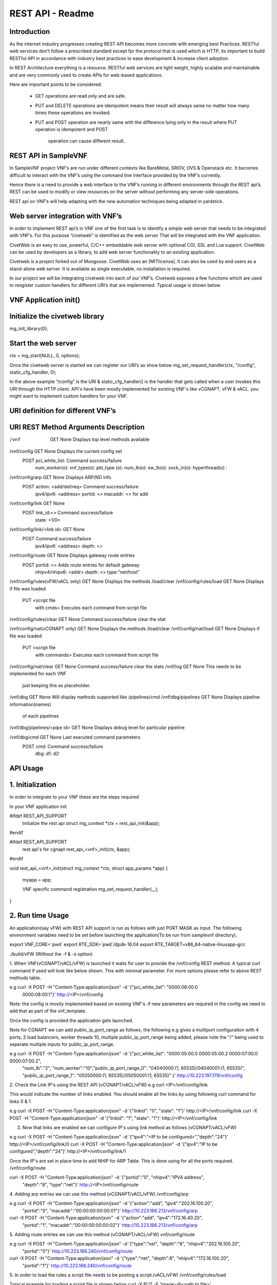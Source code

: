 .. This work is licensed under a creative commons attribution 4.0 international
.. license.
.. http://creativecommons.org/licenses/by/4.0
.. (c) opnfv, national center of scientific research "demokritos" and others.

========================================================
REST API - Readme
========================================================

Introduction
===============
As the internet industry progresses creating REST API becomes more concrete
with emerging best Practices. RESTful web services don’t follow a prescribed
standard except fpr the protocol that is used which is HTTP, its important
to build RESTful API in accordance with industry best practices to ease
development & increase client adoption.

In REST Architecture everything is a resource. RESTful web services are light
weight, highly scalable and maintainable and are very commonly used to
create APIs for web-based applications.

Here are important points to be considered:

 * GET operations are read only and are safe.
 * PUT and DELETE operations are idempotent means their result will
   always same no matter how many times these operations are invoked.
 * PUT and POST operation are nearly same with the difference lying
   only in the result where PUT operation is idempotent and POST
    operation can cause different result.


REST API in SampleVNF
=====================

In SampleVNF project VNF’s are run under different contexts like BareMetal,
SRIOV, OVS & Openstack etc. It becomes difficult to interact with the
VNF’s using the command line interface provided by the VNF’s currently.

Hence there is a need to provide a web interface to the VNF’s running in
different environments through the REST api’s. REST can be used to modify
or view resources on the server without performing any server-side
operations.

REST api on VNF’s will help adapting with the new automation techniques
being adapted in yardstick.

Web server integration with VNF’s
==================================

In order to implement REST api’s in VNF one of the first task is to
identify a simple web server that needs to be integrated with VNF’s.
For this purpose “civetweb” is identified as the web server That will
be integrated with the VNF application.

CivetWeb is an easy to use, powerful, C/C++ embeddable web server with
optional CGI, SSL and Lua support. CivetWeb can be used by developers
as a library, to add web server functionality to an existing application.

Civetweb is a project forked out of Mongoose. CivetWeb uses an [MITlicense].
It can also be used by end users as a stand-alone web server. It is available
as single executable, no installation is required.

In our project we will be integrating civetweb into each of our VNF’s.
Civetweb exposes a few functions which are used to resgister custom handlers
for different URI’s that are implemented.
Typical usage is shown below


VNF Application init()
=========================

Initialize the civetweb library
================================

mg_init_library(0);

Start the web server
=====================
ctx = mg_start(NULL, 0, options);


Once the civetweb server is started we can register our URI’s as show below
mg_set_request_handler(ctx, "/config", static_cfg_handler, 0);

In the above example “/config” is the URI & static_cfg_handler() is
the handler that gets called when a user invokes this URI through
the HTTP client. API's have been mostly implemented for existing VNF's
like vCGNAPT, vFW & vACL. you might want to implement custom handlers
for your VNF.

URI definition for different VNF’s
===================================

::

URI	   				REST Method	     Arguments			Description
===========================================================================================================================
/vnf          				GET  		       	None           		Displays top level methods available

/vnf/config   				GET         		None           		Displays the current config set
					POST        		pci_white_list: 	Command success/failure
								num_worker(o):
								vnf_type(o):
								pkt_type (o):
								num_lb(o):
								sw_lb(o):
								sock_in(o):
								hyperthread(o) :

/vnf/config/arp				GET			None			Displays ARP/ND info
					POST			action: <add/del/req>	Command success/failure
								ipv4/ipv6: <address>
								portid: <>
								macaddr: <> for add

/vnf/config/link			GET			None
					POST			link_id:<>		Command success/failure
								state: <1/0>

/vnf/config/link/<link id>		GET			None
					POST						Command success/failure
								ipv4/ipv6: <address>
								depth: <>

/vnf/config/route			GET			None			Displays gateway route entries
					POST			portid: <>		Adds route entries for default gateway
								nhipv4/nhipv6: <addr>
								depth: <>
								type:"net/host"

/vnf/config/rules(vFW/vACL only)	GET			None			Displays the methods /load/clear
/vnf/config/rules/load			GET			None			Displays if file was loaded
					PUT			<script file
								with cmds>		Executes each command from script file
/vnf/config/rules/clear			GET			None			Command success/failure clear the stat

/vnf/config/nat(vCGNAPT only)		GET			None			Displays the methods /load/clear
/vnf/config/nat/load			GET			None			Displays if file was loaded
					PUT			<script file
								with commands>		Executes each command from script file

/vnf/config/nat/clear			GET			None			Command success/failure clear the stats
/vnf/log				GET			None			This needs to be implemented for each VNF
											just keeping this as placeholder.

/vnf/dbg				GET			None			Will display methods supported like /pipelines/cmd
/vnf/dbg/pipelines			GET			None			Displays pipeline information(names)
											of each pipelines
/vnf/dbg/pipelines/<pipe id>		GET			None			Displays debug level for particular pipeline

/vnf/dbg/cmd				GET			None			Last executed command parameters
					POST			cmd:			Command success/failure
								dbg:
								d1:
								d2:

API Usage
===============

1. Initialization
================

In order to integrate to your VNF these are the steps required

In your VNF application init


#ifdef REST_API_SUPPORT
        Initialize the rest api
        struct mg_context *ctx = rest_api_init(&app);
#endif


#ifdef REST_API_SUPPORT
        rest api's for cgnapt
        rest_api_<vnf>_init(ctx, &app);
#endif


void rest_api_<vnf>_init(struct mg_context *ctx, struct app_params *app)
{
        myapp = app;

	VNF specific command registration
        mg_set_request_handler(,,,);

}


2. Run time Usage
====================

An application(say vFW) with REST API support is run as follows
with just PORT MASK as input. The following environment variables
need to be set before launching the application(To be run from
samplevnf directory).

export VNF_CORE=`pwd`
export RTE_SDK=`pwd`/dpdk-16.04
export RTE_TARGET=x86_64-native-linuxapp-gcc

./build/vFW (Without the -f & -s option)

1. When VNF(vCGNAPT/vACL/vFW) is launched it waits for user to provide the
/vnf/config REST method. A typical curl command if used will look like below
shown. This with minimal parameter. For more options please refer to above REST
methods table.

e.g curl -X POST -H "Content-Type:application/json" -d '{"pci_white_list": "0000:08:00.0
 0000:08:00.1"}' http://<IP>/vnf/config

Note: the config is mostly implemented based on existing VNF's. if new parameters
are required in the config we need to add that as part of the vnf_template.

Once the config is provided the application gets launched.

Note for CGNAPT we can add public_ip_port_range as follows, the following e.g gives
a multiport configuration with 4 ports, 2 load balancers, worker threads 10, multiple
public_ip_port_range being added, please note the "/" being used to seperate multiple
inputs for public_ip_port_range.

e.g curl -X POST -H "Content-Type:application/json" -d '{"pci_white_list": "0000:05:00.0 0000:05:00.2 0000:07:00.0 0000:07:00.2",
		 "num_lb":"2", "num_worker":"10","public_ip_port_range_0": "04040000:(1, 65535)/04040001:(1, 65535)",
		 "public_ip_port_range_1": "05050000:(1, 65535)/05050001:(1, 65535)" }' http://10.223.197.179/vnf/config

2. Check the Link IP's using the REST API (vCGNAPT/vACL/vFW)
e.g curl <IP>/vnf/config/link

This would indicate the number of links enabled. You should enable all the links
by using following curl command for links 0 & 1

e.g curl -X POST -H "Content-Type:application/json" -d '{"linkid": "0", "state": "1"}'
http://<IP>/vnf/config/link
curl -X POST -H "Content-Type:application/json" -d '{"linkid": "1", "state": "1"}'
http://<IP>/vnf/config/link

3. Now that links are enabled we can configure IP's using link method as follows (vCGNAPT/vACL/vFW)

e.g  curl -X POST -H "Content-Type:application/json" -d '{"ipv4":"<IP to be configured>","depth":"24"}'
http://<IP>/vnf/config/link/0
curl -X POST -H "Content-Type:application/json" -d '{"ipv4":"IP to be configured","depth":"24"}'
http://<IP>/vnf/config/link/1

Once the IP's are set in place time to add NHIP for ARP Table. This is done using for all the ports
required.
/vnf/config/route

curl -X POST -H "Content-Type:application/json" -d '{"portid":"0", "nhipv4":"IPV4 address",
 "depth":"8", "type":"net"}' http://<IP>/vnf/config/route

4. Adding arp entries we can use this method (vCGNAPT/vACL/vFW)
/vnf/config/arp

e.g curl -X POST -H "Content-Type:application/json" -d '{"action":"add", "ipv4":"202.16.100.20",
					 "portid":"0", "macaddr":"00:00:00:00:00:01"}'
					 http://10.223.166.213/vnf/config/arp
curl -X POST -H "Content-Type:application/json" -d '{"action":"add", "ipv4":"172.16.40.20",
					 "portid":"1", "macaddr":"00:00:00:00:00:02"}'
					 http://10.223.166.213/vnf/config/arp

5. Adding route entries we can use this method (vCGNAPT/vACL/vFW)
vnf/config/route

e.g curl -X POST -H "Content-Type:application/json" -d '{"type":"net", "depth":"8", "nhipv4":"202.16.100.20",
						 "portid":"0"}' http://10.223.166.240/vnf/config/route
curl -X POST -H "Content-Type:application/json" -d '{"type":"net", "depth":8", "nhipv4":"172.16.100.20",
						 "portid":"1"}' http://10.223.166.240/vnf/config/route

5. In order to load the rules a script file needs to be posting a script.(vACL/vFW)
/vnf/config/rules/load

Typical example for loading a script file is shown below
curl -X PUT -F 'image=@<path to file>' http://<IP>/vnf/config/rules/load

typically arpadd/routeadd commands can be provided as part of this to
add static arp entries & adding route entries providing the NHIP's.

6. The following REST api's for runtime configuring through a script (vCGNAPT Only)
/vnf/config/rules/clear
/vnf/config/nat
/vnf/config/nat/load

7. For debug purpose following REST API's could be used as described above.(vCGNAPT/vACL/vFW)

/vnf/dbg

e.g curl http://10.223.166.240/vnf/config/dbg

/vnf/dbg/pipelines
e.g curl http://10.223.166.240/vnf/config/dbg/pipelines

/vnf/dbg/pipelines/<pipe id>
e.g curl http://10.223.166.240/vnf/config/dbg/pipelines/<id>

/vnf/dbg/cmd

8. For stats we can use the following method (vCGNAPT/vACL/vFW)

/vnf/stats
e.g curl <IP>/vnf/stats

9. For quittiong the application (vCGNAPT/vACL/vFW)
/vnf/quit

e.g curl <IP>/vnf/quit

